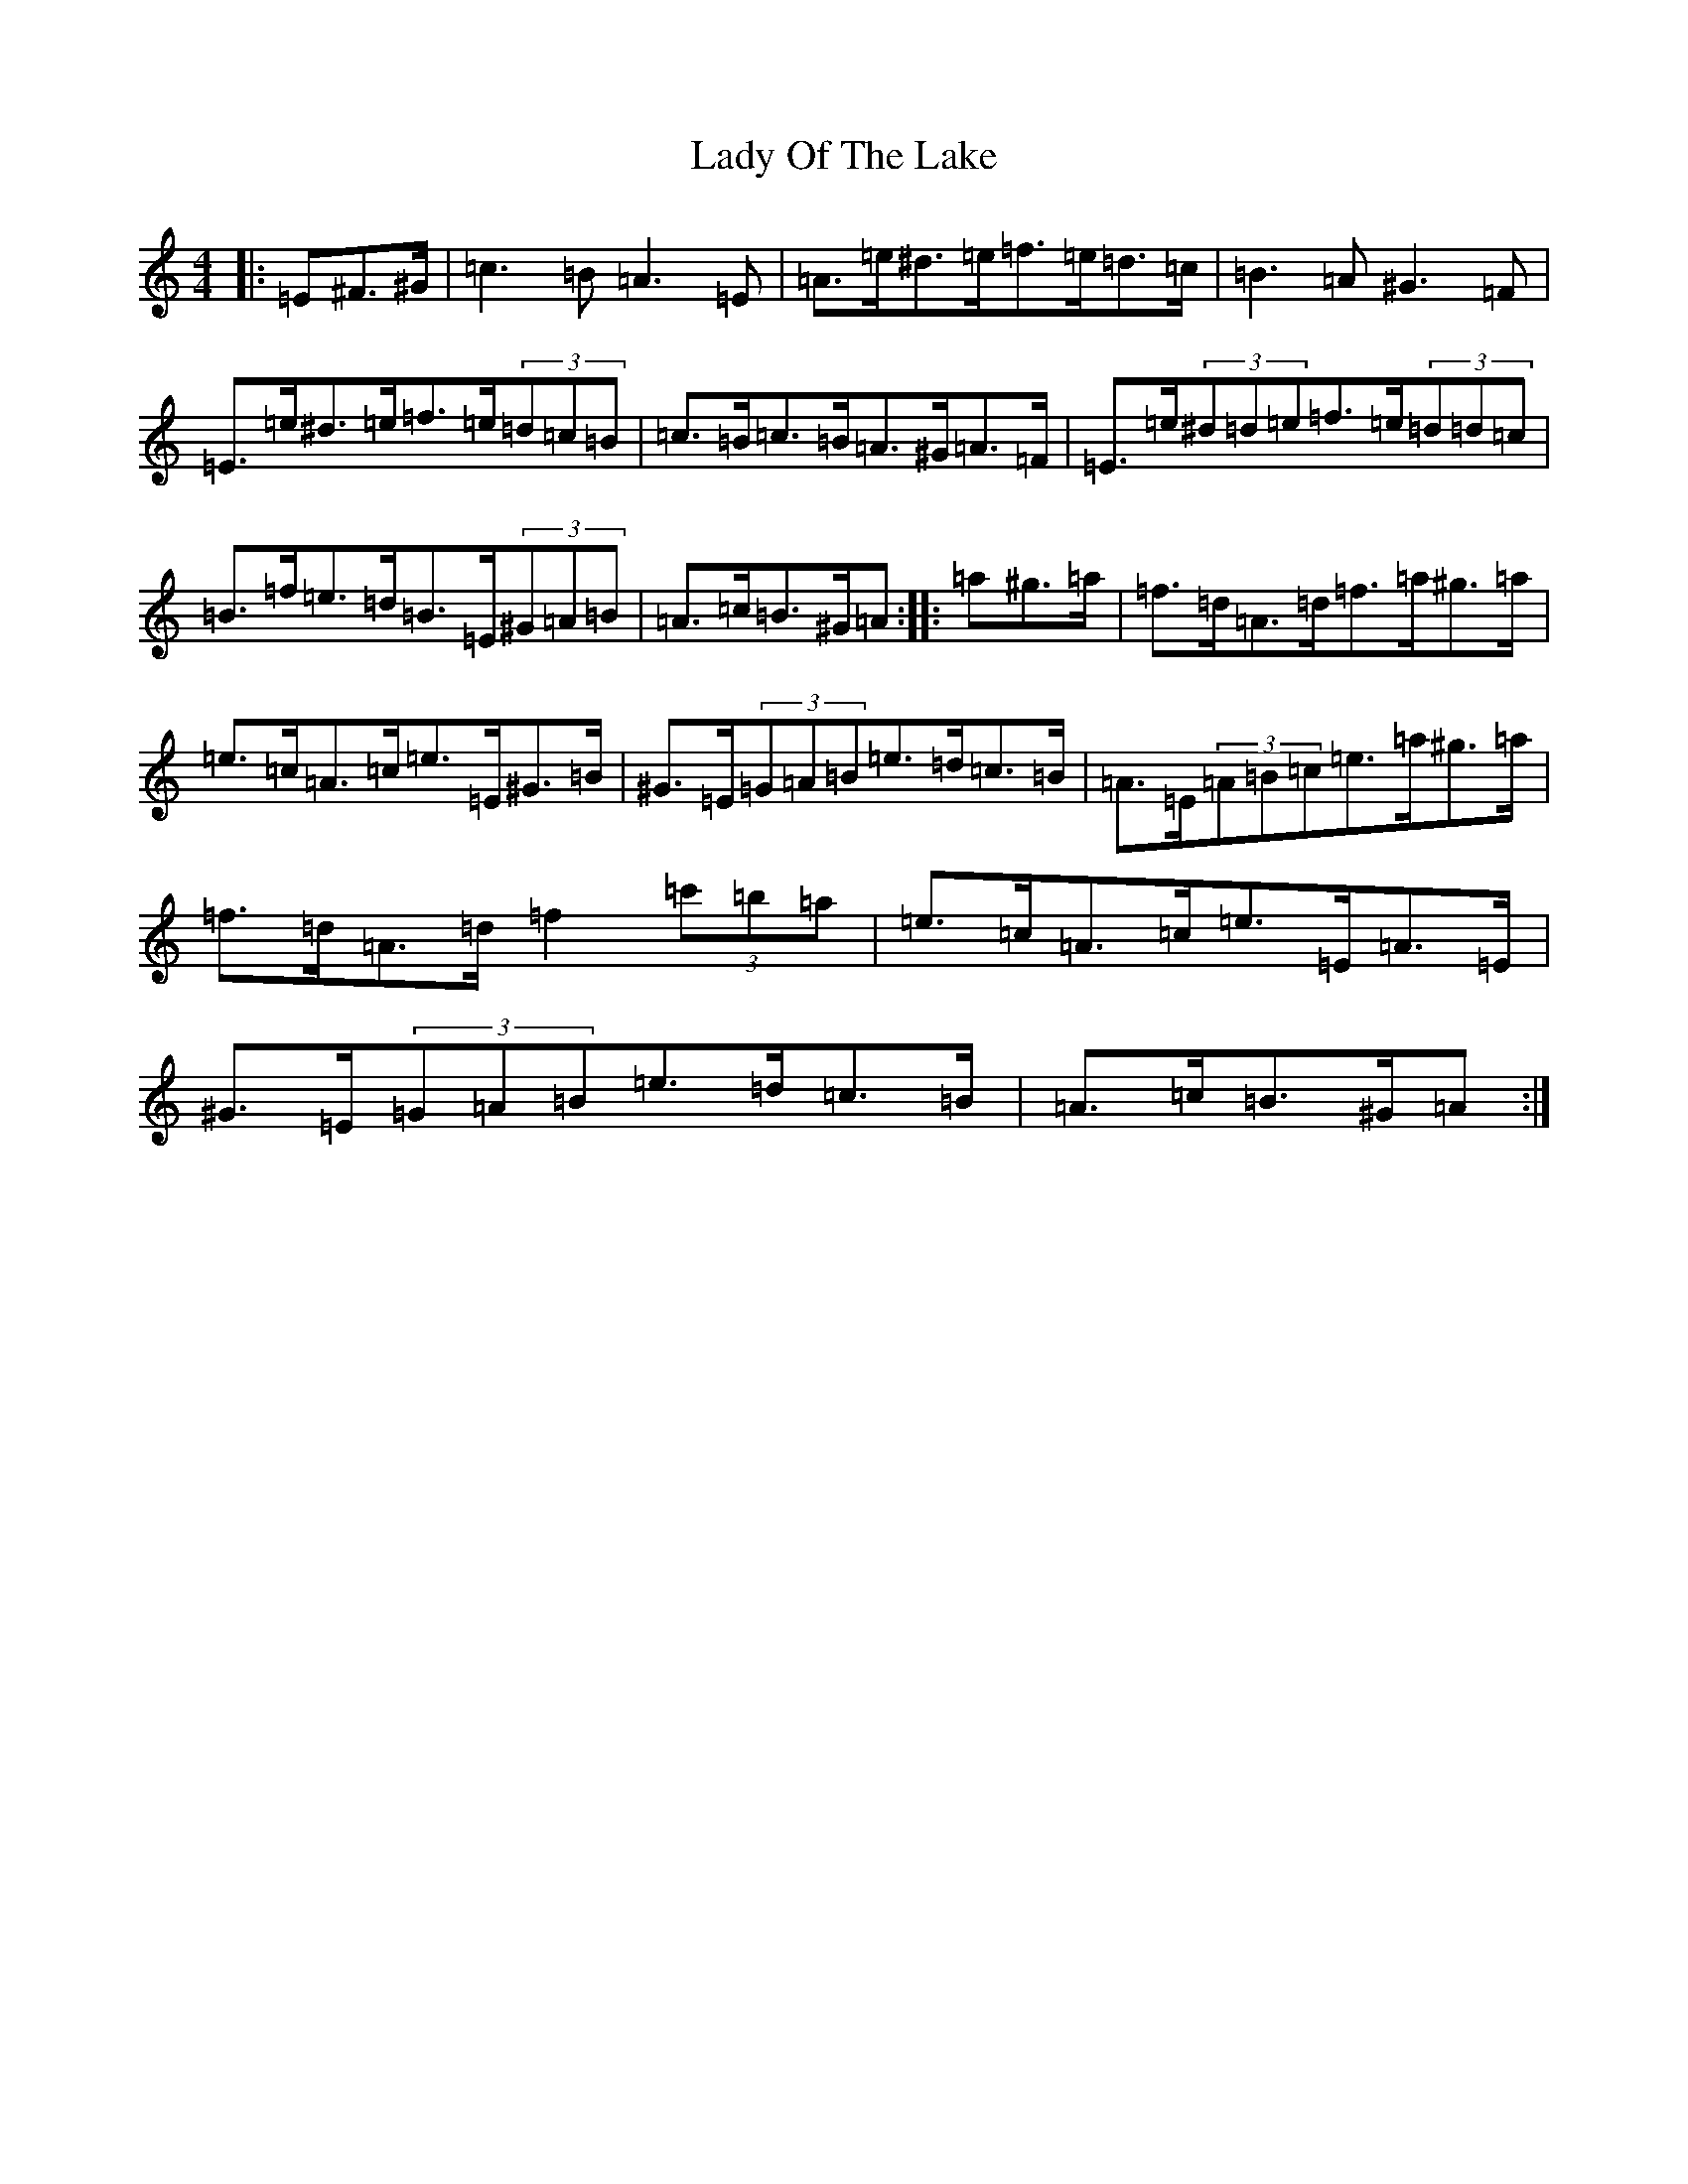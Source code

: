 X: 5183
T: Lady Of The Lake
S: https://thesession.org/tunes/12197#setting21627
Z: G Major
R: barndance
M:4/4
L:1/8
K: C Major
|:=E^F>^G|=c3=B=A3=E|=A>=e^d>=e=f>=e=d>=c|=B3=A^G3=F|=E>=e^d>=e=f>=e(3=d=c=B|=c>=B=c>=B=A>^G=A>=F|=E>=e(3^d=d=e=f>=e(3=d=d=c|=B>=f=e>=d=B>=E(3^G=A=B|=A>=c=B>^G=A:||:=a^g>=a|=f>=d=A>=d=f>=a^g>=a|=e>=c=A>=c=e>=E^G>=B|^G>=E(3=G=A=B=e>=d=c>=B|=A>=E(3=A=B=c=e>=a^g>=a|=f>=d=A>=d=f2(3=c'=b=a|=e>=c=A>=c=e>=E=A>=E|^G>=E(3=G=A=B=e>=d=c>=B|=A>=c=B>^G=A:|